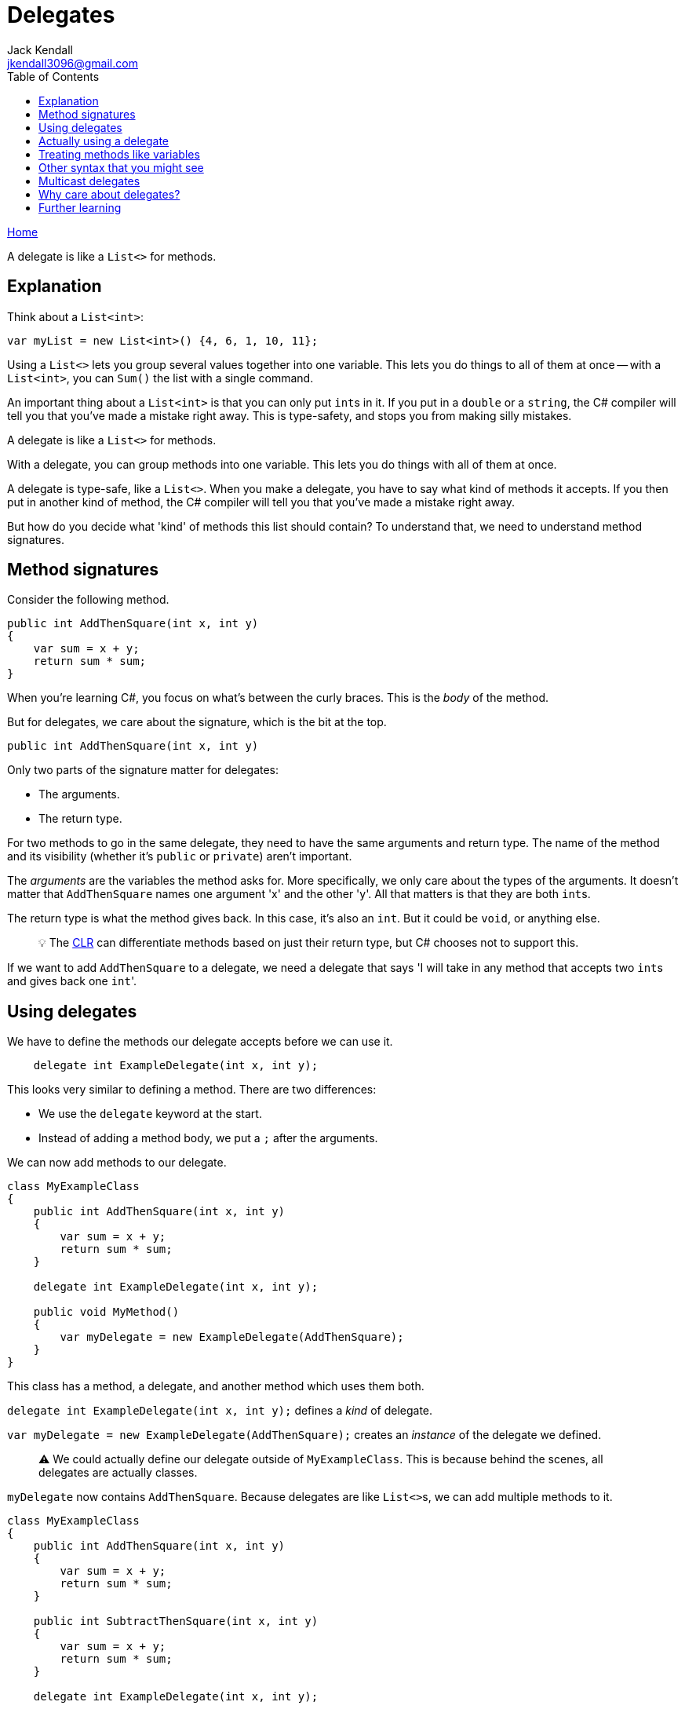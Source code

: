 = Delegates
Jack Kendall <jkendall3096@gmail.com>
:toc:
:pp: {plus}{plus}
:source-highlighter: highlightjs

xref:../index.adoc[Home]

A delegate is like a `List<>` for methods.

== Explanation

Think about a `List<int>`:

[source,csharp]
----
var myList = new List<int>() {4, 6, 1, 10, 11};
----

Using a `List<>` lets you group several values together into one variable. This lets you do things to all of them at once -- with a `List<int>`, you can `Sum()` the list with a single command.

An important thing about a `List<int>` is that you can only put ``int``s in it. If you put in a `double` or a `string`, the C# compiler will tell you that you've made a mistake right away. This is type-safety, and stops you from making silly mistakes.

A delegate is like a `List<>` for methods.

With a delegate, you can group methods into one variable. This lets you do things with all of them at once.

A delegate is type-safe, like a `List<>`. When you make a delegate, you have to say what kind of methods it accepts. If you then put in another kind of method, the C# compiler will tell you that you've made a mistake right away.

But how do you decide what 'kind' of methods this list should contain? To understand that, we need to understand method signatures.

== Method signatures

Consider the following method.

[source,csharp]
----
public int AddThenSquare(int x, int y)
{
    var sum = x + y;
    return sum * sum;
}
----

When you're learning C#, you focus on what's between the curly braces. This is the _body_ of the method.

But for delegates, we care about the signature, which is the bit at the top.

`public int AddThenSquare(int x, int y)`

Only two parts of the signature matter for delegates:

* The arguments.
* The return type.

For two methods to go in the same delegate, they need to have the same arguments and return type.
The name of the method and its visibility (whether it's `public` or `private`) aren't important.

The _arguments_ are the variables the method asks for. More specifically, we only care about the types of the arguments. It doesn't matter that `AddThenSquare` names one argument 'x' and the other 'y'. All that matters is that they are both ``int``s.

The return type is what the method gives back. In this case, it's also an `int`. But it could be `void`, or anything else.

____
💡 The xref:../dotnet-runtime/source-to-execution.adoc[CLR] can differentiate methods based on just their return type, but C# chooses not to support this.
____

If we want to add `AddThenSquare` to a delegate, we need a delegate that says 'I will take in any method that accepts two ``int``s and gives back one ``int``'.

== Using delegates

We have to define the methods our delegate accepts before we can use it.

[source,csharp]
----
    delegate int ExampleDelegate(int x, int y);
----

This looks very similar to defining a method. There are two differences:

* We use the `delegate` keyword at the start.
* Instead of adding a method body, we put a `;` after the arguments.

We can now add methods to our delegate.

[source,csharp]
----
class MyExampleClass
{
    public int AddThenSquare(int x, int y)
    {
        var sum = x + y;
        return sum * sum;
    }

    delegate int ExampleDelegate(int x, int y);

    public void MyMethod()
    {
        var myDelegate = new ExampleDelegate(AddThenSquare);
    }
}
----

This class has a method, a delegate, and another method which uses them both.

`delegate int ExampleDelegate(int x, int y);` defines a _kind_ of delegate.

`var myDelegate = new ExampleDelegate(AddThenSquare);` creates an _instance_ of the delegate we defined.

____
⚠️ We could actually define our delegate outside of `MyExampleClass`. This is because behind the scenes, all delegates are actually classes.
____

`myDelegate` now contains `AddThenSquare`. Because delegates are like ``List<>``s, we can add multiple methods to it.

[source,csharp]
----
class MyExampleClass
{
    public int AddThenSquare(int x, int y)
    {
        var sum = x + y;
        return sum * sum;
    }

    public int SubtractThenSquare(int x, int y)
    {
        var sum = x + y;
        return sum * sum;
    }

    delegate int ExampleDelegate(int x, int y);

    public void MyMethod()
    {
        var myDelegate = new ExampleDelegate(AddThenSquare);
        myDelegate += SubtractThenSquare;
    }
}
----

`myDelegate` now contains both methods. You can remove a method from a delegate by using `-=`.

____
💡 The `+=` syntax is shorthand for the https://docs.microsoft.com/en-us/dotnet/api/system.delegate.combine?view=net-5.0[Delegate.Combine] method.
____

== Actually using a delegate

Nothing happens when you just add methods to a delegate, in the same way nothing happens when you add numbers to a `List<int>`.

To make our delegate do something, we use the delegate's `Invoke` method.
We defined our delegate as taking two ``int``s, so we have to give it two ``int``s to invoke it. It will also give us one `int` back, since that's how we defined it.

`myDelegate.Invoke(4, 5);`

This will run through every method in `myDelegate`, giving them each the arguments 4 and 5. We're not doing anything with the return values (81 and 1, in this example), but we could if we wanted.

== Treating methods like variables

People care about delegates because they let us treat methods like variables. More specifically, we can pass a method into another method.

[source,csharp]
----
    delegate void ExampleDelegate(int x);

    public void DoTheMethodTwice(ExampleDelegate method, int argument)
    {
        method.Invoke(argument);
        method.Invoke(argument);
    }
----

This method does something with a delegate, without any knowledge of what methods the delegate actually contains.

____
⚠️ In fact, the delegate might be `null` and not contain any methods at all. If so, calling `Invoke` will crash the program.
____

Delegates let us write _methods about methods_.

== Other syntax that you might see

Writing `.Invoke()` all the time is annoying, so C# has a shorthand.

[source,csharp]
----
    delegate void ExampleDelegate(int x);

    public void DoTheMethodTwice(ExampleDelegate method, int argument)
    {
        method(argument);
        method(argument);
    }
----

I don't use this syntax. It looks identical to calling a normal method, and delegates should be treated differently than methods.
You are welcome to use this syntax, just be careful with it.

You will also see something like this.

`method?.Invoke(argument);`

The question mark is the https://docs.microsoft.com/en-us/dotnet/csharp/language-reference/operators/member-access-operators#null-conditional-operators--and-[null-conditional operator]. Basically, it stops your program crashing if you use an empty delegate. You have to use `.Invoke` if you use the null-conditional operator.

== Multicast delegates

I've used the metaphor of a `List` throughout this page. But there's a difference between a https://docs.microsoft.com/en-us/dotnet/api/system.delegate?view=net-5.0[`System.Delegate`] and a https://docs.microsoft.com/en-us/dotnet/api/system.multicastdelegate?view=net-5.0[`System.Delegate.MulticastDelegate`].

`System.Delegate` can only hold one method at a time. Only the `MulticastDelegate` can contain multiple methods.
The reason it's called 'multicast' is because when you add a delegate to one, it technically creates a new copy
The reason for this split is historical. When you use the `delegate` keyword, it will always be the `MulticastDelegate`.

== Why care about delegates?

When you first learn about them, it's hard to imagine where delegates would be useful.

You won't create many delegates yourself. Microsoft has created convenient shortcuts for the most common use-cases, like lambda expressions, events, `Action<>` and `Func<>`. Learning about those topics will make delegates easier to understand in retrospect.

More broadly, delegates are the basis of functional programming in C#. This page isn't the place to explain functional programming, but just know that it's an important topic.

== Further learning

The best explanation of delegates is https://www.youtube.com/playlist?list=PLAE7FECFFFCBE1A54[Jamie King's YouTube playlist]. You should watch this entire playlist.
